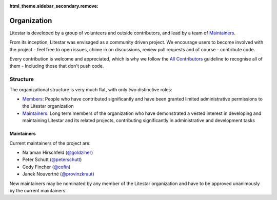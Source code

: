 :html_theme.sidebar_secondary.remove:

Organization
============

Litestar is developed by a group of volunteers and outside contributors, and lead by a
team of `Maintainers`_.

From its inception, Litestar was envisaged as a community driven project. We encourage
users to become involved with the project - feel free to open issues, chime in on
discussions, review pull requests and of course - contribute code.

Every contribution is welcome and appreciated, which is why we follow the
`All Contributors <https://allcontributors.org/>`_ guideline to recognise all of them -
Including those that don't push code.

Structure
----------

The organizational structure is very much flat, with only two distinctive roles:

- `Members <https://github.com/orgs/litestar-org/people>`_: People who have contributed
  significantly and have been granted limited administrative permissions to the Litestar
  organization
- `Maintainers`_: Long term members of the organization who have demonstrated a vested
  interest in developing and maintaining Litestar and its related projects, contributing
  significantly in administrative and development tasks


Maintainers
+++++++++++

Current maintainers of the project are:

- Na'aman Hirschfeld (`@goldziher <https://github.com/Goldziher>`_)
- Peter Schutt (`@peterschutt <https://github.com/peterschutt>`_)
- Cody Fincher (`@cofin <https://github.com/cofin>`_)
- Janek Nouvertné (`@provinzkraut <https://github.com/provinzkraut>`_)

New maintainers may be nominated by any member of the Litestar organization and have to
be approved unanimously by the current maintainers.
